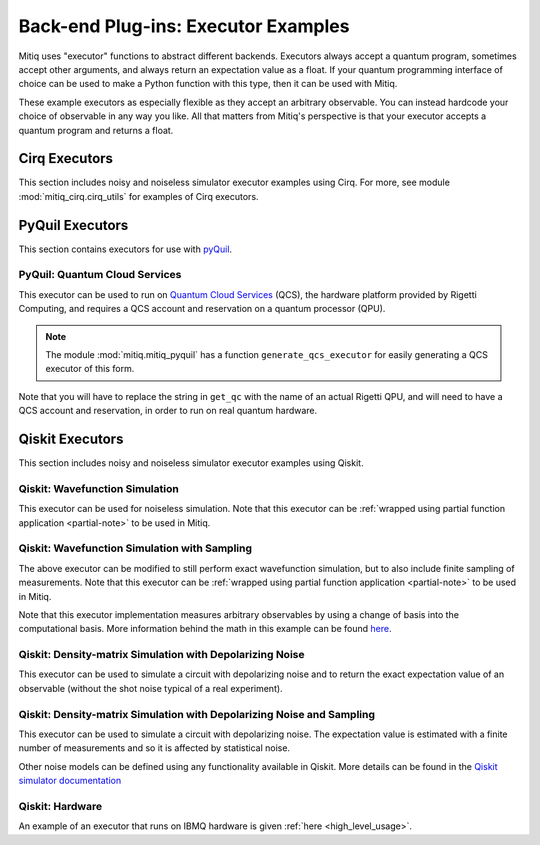 .. _guide-executors:

*********************************************
Back-end Plug-ins: Executor Examples
*********************************************

Mitiq uses "executor" functions to abstract different backends.
Executors always accept a quantum program, sometimes accept other
arguments, and always return an expectation value as a float. If your
quantum programming interface of choice can be used
to make a Python function with this type, then it can be used with Mitiq.

These example executors as especially flexible as they
accept an arbitrary observable. You can instead hardcode your choice of
observable in any way you like. All that matters from Mitiq's perspective
is that your executor accepts a quantum program and returns a float.


Cirq Executors
======================================

This section includes noisy and noiseless simulator executor examples using
Cirq. For more, see module :mod:`mitiq_cirq.cirq_utils` for examples of Cirq executors. 


.. _pyquil_executors:

PyQuil Executors
================

This section contains executors for use with `pyQuil <https://github.com/rigetti/pyquil>`__.

PyQuil: Quantum Cloud Services
------------------------------

This executor can be used to run on `Quantum Cloud Services <https://arxiv.org/abs/2001.04449>`__
(QCS), the hardware platform provided by Rigetti Computing, and requires a QCS account and
reservation on a quantum processor (QPU).

.. note::
    The module :mod:`mitiq.mitiq_pyquil` has a function ``generate_qcs_executor`` for
    easily generating a QCS executor of this form.

Note that you will have to replace the string in ``get_qc`` with the name of an actual
Rigetti QPU, and will need to have a QCS account and reservation, in order to run on
real quantum hardware.

.. testcode::

    from pyquil import Program, get_qc
    from pyquil.gates import MEASURE, RESET, X

    from mitiq.mitiq_pyquil.compiler import basic_compile
    from mitiq.mitiq_pyquil.pyquil_utils import ground_state_expectation

    # replace with qpu = get_qc("Aspen-8") to run on the Aspen-8 QPU
    qpu = get_qc("2q-pyqvm")

    def execute(program: Program, shots: int = 1000) -> float:
        p = Program()

        # add reset
        p += RESET()

        # add main body program
        p += program.copy()

        # add memory declaration
        qubits = p.get_qubits()
        ro = p.declare("ro", "BIT", len(qubits))

        # add measurements
        for idx, q in enumerate(qubits):
            p += MEASURE(q, ro[idx])

        # add numshots
        p.wrap_in_numshots_loop(shots)

        # nativize the circuit
        p = basic_compile(p)

        # compile the circuit
        b = qpu.compiler.native_quil_to_executable(p)

        # run the circuit, collect bitstrings
        qpu.reset()
        results = qpu.run(b)

        # compute ground state expectation value
        return ground_state_expectation(results)

    # prepare state |11>
    program = Program()
    program += X(0)
    program += X(1)

    # should give 0.0 with a noiseless backend
    execute(program)

.. testcode::
    :hide:

    assert execute(program) == 0.0

.. _qiskit_executors:

Qiskit Executors
======================================

This section includes noisy and noiseless simulator executor examples using
Qiskit.

Qiskit: Wavefunction Simulation
---------------------------------

This executor can be used for noiseless simulation. Note that this executor
can be :ref:`wrapped using partial function application <partial-note>`
to be used in Mitiq.

.. testcode::

    import numpy as np
    import qiskit
    from qiskit import QuantumCircuit

    wvf_simulator = qiskit.Aer.get_backend('statevector_simulator')

    def execute(circ: QuantumCircuit, obs: np.ndarray) -> float:
        """Simulates noiseless wavefunction evolution and returns the
        expectation value of some observable.

        Args:
            circ: The input Qiskit circuit.
            obs: The observable to measure as a NumPy array.

        Returns:
            The expectation value of obs as a float.
        """
        result = qiskit.execute(circ, wvf_simulator).result()
        final_wvf = result.get_statevector()
        return np.real(final_wvf.conj().T @ obs @ final_wvf)

.. testcode::
    :hide:

    qc = QuantumCircuit(2)
    qc.x(0)
    qc.cnot(0, 1)
    assert np.isclose(execute(qc, obs=np.diag([1, 0, 0, 0])), 0.0)
    assert np.isclose(execute(qc, obs=np.diag([0, 0, 0, 1])), 1.0)


Qiskit: Wavefunction Simulation with Sampling
-----------------------------------------------

The above executor can be modified to still perform exact wavefunction simulation,
but to also include finite sampling of measurements. Note that this executor
can be :ref:`wrapped using partial function application <partial-note>`
to be used in Mitiq.

Note that this executor implementation measures arbitrary observables by using
a change of basis into the computational basis. More information behind the math
in this example can be found `here <https://quantumcomputing.stackexchange.com/a/6944>`__.

.. testcode::

    import copy

    QISKIT_SIMULATOR = qiskit.Aer.get_backend("qasm_simulator")

    def execute(circ: QuantumCircuit, obs: np.ndarray, shots: int) -> float:
        """Simulates the evolution of the circuit and returns
        the expectation value of the observable.

        Args:
            circ: The input Qiskit circuit.
            obs: The observable to measure as a NumPy array.
            shots: The number of measurements.

        Returns:
            The expectation value of obs as a float.

        """
        if len(circ.clbits) > 0:
            raise ValueError("This executor only works on programs with no classical bits.")

        circ = copy.deepcopy(circ)
        # we need to modify the circuit to measure obs in its eigenbasis
        # we do this by appending a unitary operation
        eigvals, U = np.linalg.eigh(obs) # obtains a U s.t. obs = U diag(eigvals) U^dag
        circ.unitary(np.linalg.inv(U), qubits=range(circ.num_qubits))

        circ.measure_all()

        # execution of the experiment
        job = qiskit.execute(
            circ,
            backend=QISKIT_SIMULATOR,
            # we want all gates to be actually applied,
            # so we skip any circuit optimization
            optimization_level=0,
            shots=shots
        )
        results = job.result()
        counts = results.get_counts()
        expectation = 0
        # classical bits are included in bitstrings with a space
        # this is what breaks if you have them
        for bitstring, count in counts.items():
            expectation += eigvals[int(bitstring, 2)] * count / shots
        return expectation


.. testcode::
    :hide:

    qc = QuantumCircuit(2)
    qc.h(0)
    qc.cnot(0, 1)
    out = execute(qc, obs=np.diag([0, 0, 0, 1]), shots=50)
    assert 0.0 < out < 1.0
    out = execute(qc, obs=np.diag([0, 0, 0, 1]), shots=int(1e5))
    assert abs(out - 0.5) < 0.1

    qc_zero = QuantumCircuit(1)
    out = execute(qc_zero, obs=np.diag([1, 0]), shots=50)
    assert np.isclose(out, 1.0)


Qiskit: Density-matrix Simulation with Depolarizing Noise
-----------------------------------------------------------

This executor can be used to simulate a circuit with depolarizing noise and to return the exact
expectation value of an observable (without the shot noise typical of a real experiment).

.. testcode::

    import qiskit
    from qiskit import QuantumCircuit
    import numpy as np
    import copy

    # Noise simulation packages
    from qiskit.providers.aer.noise import NoiseModel
    from qiskit.providers.aer.noise.errors.standard_errors import depolarizing_error
    from qiskit.providers.aer.extensions import snapshot_density_matrix

    QISKIT_SIMULATOR = qiskit.Aer.get_backend("qasm_simulator")

    def execute(circ: QuantumCircuit, obs: np.ndarray, noise: float) -> float:
        """Simulates the evolution of the noisy circuit and returns
        the expectation value of the observable.

        Args:
            circ: The input Cirq circuit.
            obs: The observable to measure as a NumPy array.
            noise: The depolarizing noise strength as a float, i.e. 0.001 is 0.1%.

        Returns:
            The expectation value of obs as a float.
        """
        if len(circ.clbits) > 0:
            raise ValueError("This executor only works on programs with no classical bits.")

        circ.snapshot_density_matrix('final')

        # initialize a qiskit noise model
        noise_model = NoiseModel()

        # we assume the same depolarizing error for each
        # gate of the standard IBM basis
        noise_model.add_all_qubit_quantum_error(depolarizing_error(noise, 1), ["u1", "u2", "u3"])
        noise_model.add_all_qubit_quantum_error(depolarizing_error(noise, 2), ["cx"])

        # execution of the experiment
        job = qiskit.execute(
            circ,
            backend=QISKIT_SIMULATOR,
            backend_options={'method':'density_matrix'},
            noise_model=noise_model,
            # we want all gates to be actually applied,
            # so we skip any circuit optimization
            basis_gates=noise_model.basis_gates,
            optimization_level=0,
            shots=1,
        )
        result = job.result()
        rho = result.data()['snapshots']['density_matrix']['final'][0]['value']

        expectation = np.real(np.trace(rho @ obs))
        return expectation

.. testcode::
    :hide:

    qc = QuantumCircuit(1)
    for _ in range(100):
        qc.x(0)

    assert execute(qc, np.diag([0, 1]), 0.0) == 0.0
    assert np.isclose(execute(qc, np.diag([0, 1]), 0.5), 0.5)
    assert np.isclose(execute(qc, np.diag([0, 1]), 0.001), 0.0476039)

Qiskit: Density-matrix Simulation with Depolarizing Noise and Sampling
------------------------------------------------------------------------

This executor can be used to simulate a circuit with depolarizing noise. The expectation value is
estimated with a finite number of measurements and so it is affected by statistical noise.

.. testcode::

    import qiskit
    from qiskit import QuantumCircuit
    import numpy as np
    import copy

    # Noise simulation packages
    from qiskit.providers.aer.noise import NoiseModel
    from qiskit.providers.aer.noise.errors.standard_errors import depolarizing_error

    QISKIT_SIMULATOR = qiskit.Aer.get_backend("qasm_simulator")

    def execute(circ: QuantumCircuit, obs: np.ndarray, noise: float, shots: int) -> float:
        """Simulates the evolution of the noisy circuit and returns
        the expectation value of the observable.

        Args:
            circ: The input Cirq circuit.
            obs: The observable to measure as a NumPy array.
            noise: The depolarizing noise strength as a float, i.e. 0.001 is 0.1%.
            shots: The number of measurements.

        Returns:
            The expectation value of obs as a float.
        """
        if len(circ.clbits) > 0:
            raise ValueError("This executor only works on programs with no classical bits.")

        circ = copy.deepcopy(circ)
        # we need to modify the circuit to measure obs in its eigenbasis
        # we do this by appending a unitary operation
        eigvals, U = np.linalg.eigh(obs) # obtains a U s.t. obs = U diag(eigvals) U^dag
        circ.unitary(np.linalg.inv(U), qubits=range(circ.num_qubits))

        circ.measure_all()

        # initialize a qiskit noise model
        noise_model = NoiseModel()

        # we assume the same depolarizing error for each
        # gate of the standard IBM basis
        noise_model.add_all_qubit_quantum_error(depolarizing_error(noise, 1), ["u1", "u2", "u3"])
        noise_model.add_all_qubit_quantum_error(depolarizing_error(noise, 2), ["cx"])

        # execution of the experiment
        job = qiskit.execute(
            circ,
            backend=QISKIT_SIMULATOR,
            backend_options={'method':'density_matrix'},
            noise_model=noise_model,
            # we want all gates to be actually applied,
            # so we skip any circuit optimization
            basis_gates=noise_model.basis_gates,
            optimization_level=0,
            shots=shots,
        )
        results = job.result()
        counts = results.get_counts()
        expectation = 0
        # classical bits are included in bitstrings with a space
        # this is what breaks if you have them
        for bitstring, count in counts.items():
            expectation += eigvals[int(bitstring, 2)] * count / shots
        return expectation

.. testcode::
    :hide:

    qc = QuantumCircuit(1)
    for _ in range(10):
        qc.u1(0, 0)
    assert 0.1 < execute(qc, np.diag([1, 0]), 0.02, 1000) < 1.0

    qc_zero = QuantumCircuit(2)
    out = execute(qc_zero, obs=np.diag([1, 0, 0, 0]), noise=0.0, shots=10)
    assert np.isclose(out, 1.0)
    out = execute(qc_zero, obs=np.diag([1, 0, 0, 0]), noise=1.0, shots=10 ** 5)
    assert np.isclose(out, 0.25, atol=0.1)

Other noise models can be defined using any functionality available in Qiskit.
More details can be found in the
`Qiskit simulator documentation <https://qiskit.org/documentation/tutorials/simulators/index.html>`__

Qiskit: Hardware
------------------------------------------------------------

An example of an executor that runs on IBMQ hardware is given
:ref:`here <high_level_usage>`.

